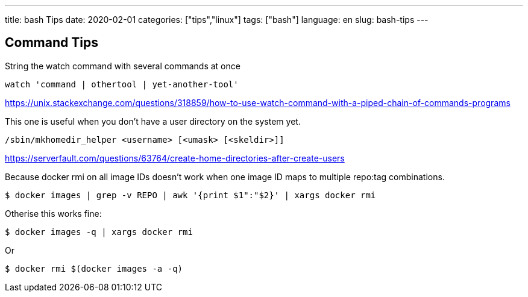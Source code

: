 ---
title: bash Tips
date: 2020-02-01
categories: ["tips","linux"]
tags: ["bash"]
language: en
slug: bash-tips
---

== Command Tips

String the watch command with several commands at once

 watch 'command | othertool | yet-another-tool'

https://unix.stackexchange.com/questions/318859/how-to-use-watch-command-with-a-piped-chain-of-commands-programs

This one is useful when you don't have a user directory on the system yet.  

 /sbin/mkhomedir_helper <username> [<umask> [<skeldir>]]

https://serverfault.com/questions/63764/create-home-directories-after-create-users

Because docker rmi on all image IDs doesn't work when one image ID maps to multiple repo:tag combinations.

 $ docker images | grep -v REPO | awk '{print $1":"$2}' | xargs docker rmi

Otherise this works fine:
 
 $ docker images -q | xargs docker rmi

Or 

 $ docker rmi $(docker images -a -q)
